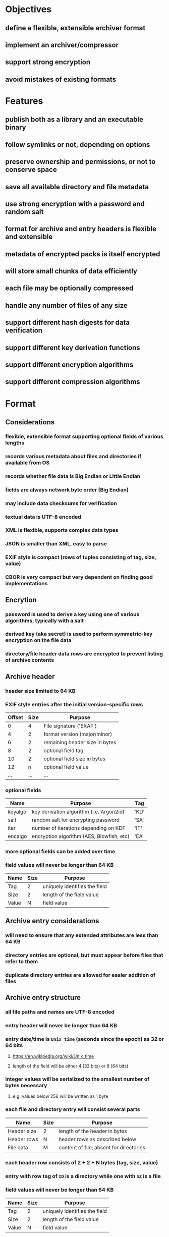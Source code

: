 * Objectives
** define a flexible, extensible archiver format
** implement an archiver/compressor
** support strong encryption
** avoid mistakes of existing formats
* Features
** publish both as a library and an executable binary
** follow symlinks or not, depending on options
** preserve ownership and permissions, or not to conserve space
** save all available directory and file metadata
** use strong encryption with a password and random salt
** format for archive and entry headers is flexible and extensible
** metadata of encrypted packs is itself encrypted
** will store small chunks of data efficiently
** each file may be optionally compressed
** handle any number of files of any size
** support different hash digests for data verification
** support different key derivation functions
** support different encryption algorithms
** support different compression algorithms
* Format
** Considerations
*** flexible, extensible format supporting optional fields of various lengths
*** records various metadata about files and directories if available from OS
*** records whether file data is Big Endian or Little Endian
*** fields are always network byte order (Big Endian)
*** may include data checksums for verification
*** textual data is UTF-8 encoded
*** XML is flexible, supports complex data types
*** JSON is smaller than XML, easy to parse
*** EXIF style is compact (rows of tuples consisting of tag, size, value)
*** CBOR is very compact but very dependent on finding good implementations
** Encrytion
*** password is used to derive a key using one of various algorithms, typically with a salt
*** derived key (aka secret) is used to perform symmetric-key encryption on the file data
*** directory/file header data rows are encrypted to prevent listing of archive contents
** Archive header
*** header size limited to 64 KB
*** EXIF style entries after the initial version-specific rows
| Offset | Size | Purpose                        |
|--------+------+--------------------------------|
|      0 |    4 | File signature ('EXAF')        |
|      4 |    2 | format version (major/minor)   |
|      6 |    2 | remaining header size in bytes |
|      8 |    2 | optional field tag             |
|     10 |    2 | optional field size in bytes   |
|     12 |    n | optional field value           |
|    ... |  ... | ...                            |
*** optional fields
| Name    | Purpose                                   | Tag  |
|---------+-------------------------------------------+------|
| keyalgo | key derivation algorithm (i.e. Argon2id)  | 'KD' |
| salt    | random salt for encrypting password       | 'SA' |
| iter    | number of iterations depending on KDF     | 'IT' |
| encalgo | encryption algorithm (AES, Blowfish, etc) | 'EA' |
*** more optional fields can be added over time
*** field values will never be longer than 64 KB
| Name  | Size | Purpose                       |
|-------+------+-------------------------------|
| Tag   |    2 | uniquely identifies the field |
| Size  |    2 | length of the field value     |
| Value |    N | field value                   |
** Archive entry considerations
*** will need to ensure that any extended attributes are less than 64 KB
*** directory entries are optional, but must appear before files that refer to them
*** duplicate directory entries are allowed for easier addition of files
** Archive entry structure
*** all file paths and names are UTF-8 encoded
*** entry header will never be longer than 64 KB
*** entry date/time is ~Unix time~ (seconds since the epoch) as 32 or 64 bits
**** https://en.wikipedia.org/wiki/Unix_time
**** length of the field will be either 4 (32 bits) or 8 (64 bits)
*** integer values will be serialized to the smallest number of bytes necessary
**** e.g. values below 256 will be written as 1 byte
*** each file and directory entry will consist several parts
| Name        | Size | Purpose                                 |
|-------------+------+-----------------------------------------|
| Header size | 2    | length of the header in bytes           |
| Header rows | N    | header rows as described below          |
| File data   | M    | content of file; absent for directories |
*** each header row consists of 2 + 2 + N bytes (tag, size, value)
*** entry with row tag of =ID= is a directory while one with =SZ= is a file
*** field values will never be longer than 64 KB
| Name  | Size | Purpose                       |
|-------+------+-------------------------------|
| Tag   |    2 | uniquely identifies the field |
| Size  |    2 | length of the field value     |
| Value |    N | field value                   |
** Archive entry representing a directory
*** codifies each unique path as a numeric value for efficiency
*** file entries will refer to the containing directory by its identifier
*** fields
| Name  | Purpose                             | Required? | Tag  | Size   |
|-------+-------------------------------------+-----------+------+--------|
| id    | Unique identifier                   | yes       | 'ID' | 4      |
| name  | name of directory                   | yes       | 'NM' | vary   |
| path  | parent path as UTF-8                |           | 'PA' | vary   |
| mode  | Unix mode                           |           | 'MO' | 2      |
| attrs | Windows file attributes             |           | 'FA' | 4      |
| mtime | modification date/time as Unix time |           | 'MT' | 4 or 8 |
| ctime | creation date/time as Unix time     |           | 'CT' | 4 or 8 |
| atime | access date/time as Unix time       |           | 'AT' | 4 or 8 |
| xattr | Extended file system attributes     |           | 'XA' | vary   |
| user  | name of FS owner                    |           | 'UN' | vary   |
| uid   | user identifier                     |           | 'UI' | 32     |
| group | name of FS group                    |           | 'GN' | vary   |
| gid   | group identifier                    |           | 'GI' | 32     |
*** example entry
| Tag  | Size | Value                        |
|------+------+------------------------------|
| 'MO' |    2 | 0o40755                      |
| 'ID' |    4 | 16344                        |
| 'PA' |   28 | node_modules/saml2-js/lib-js |
| 'MT' |    4 | 0x6604C3BF                   |
| 'UN' |    8 | nfiedler                     |
| 'UI' |    2 | 501                          |
| 'GN' |    5 | staff                        |
| 'GI' |    2 | 20                           |
** Archive entry representing a file
*** fields
| Name     | Purpose                             | Required? | Tag  | Size    |
|----------+-------------------------------------+-----------+------+---------|
| name     | name of file                        | yes       | 'NM' | vary    |
| origlen  | byte size of original data          | yes       | 'SZ' | 1,2,4,8 |
| mode     | Unix mode (assumed to be 16 bits)   |           | 'MO' | 2       |
| attrs    | Windows file attributes             |           | 'FA' | 4       |
| dirid    | directory identifier                |           | 'DI' | 4       |
| complen  | byte size of compressed data        |           | 'LN' | 1,2,4,8 |
| compalgo | compression algorithm               |           | 'CA' | 4       |
| hashalgo | hash digest algorithm               |           | 'HA' | 4       |
| checksum | hash digest of original data        |           | 'CS' | vary    |
| mtime    | modification date/time as Unix time |           | 'MT' | 4 or 8  |
| ctime    | creation date/time as Unix time     |           | 'CT' | 4 or 8  |
| atime    | access date/time as Unix time       |           | 'AT' | 4 or 8  |
| xattr    | Extended file system attributes     |           | 'XA' | vary    |
| user     | name of FS owner                    |           | 'UN' | vary    |
| uid      | user identifier                     |           | 'UI' | 2       |
| group    | name of FS group                    |           | 'GN' | vary    |
| gid      | group identifier                    |           | 'GI' | 2       |
*** example entry
| Tag  | Size |                                      Value |
|------+------+--------------------------------------------|
| 'NM' |   16 |                           take_snapshot.rs |
| 'SZ' |    8 |                                      45130 |
| 'MO' |    2 |                                   0o100644 |
| 'DI' |    4 |                                      16344 |
| 'LN' |    8 |                                       7205 |
| 'CA' |    4 |                                     'LZMA' |
| 'HA' |    4 |                                     'SHA1' |
| 'CS' |   20 | 0xf29e0d471f31aca38e263720cb84ef5c7708a141 |
| 'MT' |    4 |                                 0x6604C3BF |
| 'UN' |    8 |                                   nfiedler |
| 'UI' |    2 |                                        501 |
| 'GN' |    5 |                                      staff |
| 'GI' |    2 |                                         20 |
** Custom format compared to CBOR
*** custom type header size for =LICENSE= example: 154 bytes (macos)
*** CBOR header size for =LICENSE= example: 147 bytes (macos)
*** CBOR serializer writes the byte vector as an array of individual bytes
**** neither =serde_cbor= nor =ciborium= writes =Vec<u8>= as a byte string
*** custom format example using =LICENSE=
#+begin_src
┌────────┬─────────────────────────┬─────────────────────────┬────────┬────────┐
│00000000│ 45 58 41 46 01 00 00 00 ┊ 00 9a 4e 4d 00 07 4c 49 │EXAF•⋄⋄⋄┊⋄×NM⋄•LI│
│00000010│ 43 45 4e 53 45 53 5a 00 ┊ 08 00 00 00 00 00 00 04 │CENSESZ⋄┊•⋄⋄⋄⋄⋄⋄•│
│00000020│ 39 4d 4f 00 02 81 a4 48 ┊ 41 00 04 53 48 41 31 43 │9MO⋄•××H┊A⋄•SHA1C│
│00000030│ 53 00 14 fa 67 91 85 a2 ┊ 49 ef e2 2d 77 49 21 af │S⋄•×g×××┊I××-wI!×│
│00000040│ 87 3a 01 ef 09 ce 01 4d ┊ 54 00 08 00 00 00 00 66 │×:•×_×•M┊T⋄•⋄⋄⋄⋄f│
│00000050│ 07 a4 1c 43 54 00 08 00 ┊ 00 00 00 66 07 a4 1c 41 │•×•CT⋄•⋄┊⋄⋄⋄f•×•A│
│00000060│ 54 00 08 00 00 00 00 66 ┊ 10 b8 2f 55 4e 00 08 6e │T⋄•⋄⋄⋄⋄f┊•×/UN⋄•n│
│00000070│ 66 69 65 64 6c 65 72 47 ┊ 4e 00 05 73 74 61 66 66 │fiedlerG┊N⋄•staff│
│00000080│ 55 49 00 04 00 00 01 f5 ┊ 47 49 00 04 00 00 00 14 │UI⋄•⋄⋄•×┊GI⋄•⋄⋄⋄•│
│00000090│ 43 41 00 04 7a 73 74 64 ┊ 4c 4e 00 08 00 00 00 00 │CA⋄•zstd┊LN⋄•⋄⋄⋄⋄│
│000000a0│ 00 00 02 ab             ┊                         │⋄⋄•×    ┊        │
└────────┴─────────────────────────┴─────────────────────────┴────────┴────────┘
#+end_src
*** CBOR format example using =LICENSE= (checksum is not a major type 2, byte string)
#+begin_src
┌────────┬─────────────────────────┬─────────────────────────┬────────┬────────┐
│00000000│ 45 58 41 46 01 00 00 00 ┊ 00 93 bf 62 4e 4d 67 4c │EXAF•⋄⋄⋄┊⋄××bNMgL│
│00000010│ 49 43 45 4e 53 45 62 4d ┊ 4f 19 81 a4 62 46 41 f6 │ICENSEbM┊O•××bFA×│
│00000020│ 62 55 49 19 01 f5 62 55 ┊ 4e 68 6e 66 69 65 64 6c │bUI••×bU┊Nhnfiedl│
│00000030│ 65 72 62 47 49 14 62 47 ┊ 4e 65 73 74 61 66 66 62 │erbGI•bG┊Nestaffb│
│00000040│ 43 54 1a 66 07 a4 1c 62 ┊ 4d 54 1a 66 07 a4 1c 62 │CT•f•×•b┊MT•f•×•b│
│00000050│ 41 54 1a 66 10 b8 2f 62 ┊ 53 5a 19 04 39 62 4c 4e │AT•f•×/b┊SZ••9bLN│
│00000060│ 19 02 ab 62 43 41 64 7a ┊ 73 74 64 62 48 41 64 53 │••×bCAdz┊stdbHAdS│
│00000070│ 48 41 31 62 43 53 94 18 ┊ fa 18 67 18 91 18 85 18 │HA1bCS×•┊×•g•×•×•│
│00000080│ a2 18 49 18 ef 18 e2 18 ┊ 2d 18 77 18 49 18 21 18 │×•I•×•×•┊-•w•I•!•│
│00000090│ af 18 87 18 3a 01 18 ef ┊ 09 18 ce 01 ff          │×•×•:••×┊_•×•×   │
└────────┴─────────────────────────┴─────────────────────────┴────────┴────────┘
#+end_src
** XAR-style table-of-contents vs tar-style header/data pairs
*** XAR seems hugely complex to both generate the TOC; file additions would also be cumbersome
*** TAR style would mean recording file tree structure as separate records in-line with files
*** TAR style allows for very easy addition of new files, simply append new header/file pairs
* Action Plan
** develop specification
*** determine the byte format and what makes the most sense
*** write the specification as a separate document
*** draw diagrams to help visualize the byte layout
*** provide guidance and examples for implementation
** test and benchmark
*** test with a real-life directory structure consisting only of zero-length files
**** idea is to measure overhead without any file content
*** use a snapshot of the Linux source tree, compare to Pack (see issue #4)
** additional features
*** list contents of an archive
*** record symbolic links as-is
*** follow symbolic links
*** record extended attributes
*** file/directory exclusion patterns on archive
*** file/directory exclusion patterns on extract
*** recognize certain kinds of (lossy) files that would not compress well and do not compress them
**** nearly all common image formats would not compress well
*** "delete" files from an archive by making them disappear? zip does this
*** ignore absolute path prefix when extracting archives
** library
*** try to allow dependencies to be optional when possible
*** read optional archive header tags into a map
*** create a reader and writer like the =tar= crate
*** ignore any unsupported tag types when reading archives
* Questions
** should archive and entry headers be checksummed (md5 or sha1)?
** data recovery (a la error correction)? 7zip, zip lack this, RAR has it
** what about Windows directory/file ownership and permissions?
** what about deduplicating files on the way into the archive?
*** that would be much more complex for both compressing and decompressing
*** would need a way for the duplicate to refer back to an earlier entry
* Reference
** Compression algorithms for consideration
| Name  | Description              |
|-------+--------------------------|
| LZMA  | Improved version of LZ77 |
| LZMA2 | Improved version of LZMA |
| BZip2 | Standard BWT algorithm   |
| Copy  | No compression method    |
** Key derivation functions for consideration
*** from https://en.wikipedia.org/wiki/Key_derivation_function
: In 2013 a Password Hashing Competition was announced to choose a new,
: standard algorithm for password hashing. On 20 July 2015 the competition
: ended and Argon2 was announced as the final winner. Four other algorithms
: received special recognition: Catena, Lyra2, Makwa, and yescrypt. As of
: May 2023, OWASP recommends the following KDFs for password hashing, listed
: in order of priority:
- Argon2id
- scrypt if Argon2id is unavailable
- bcrypt for legacy systems
- PBKDF2 if FIPS-140 compliance is required
** Symmetric-key algorithms for consideration
- Twofish
- Serpent
- AES
- Camellia
- Salsa20
- ChaCha20
- Blowfish
- CAST5
- Kuznyechik
- RC4
- DES
- 3DES
- Skipjack
- Safer
- IDEA
* Alternatives
** Pack
*** https://github.com/PackOrganization/Pack
*** appears to compress files into an SQLite database file
** zip
*** flawed encryption
*** https://users.cs.jmu.edu/buchhofp/forensics/formats/pkzip.html
** tar
*** https://www.gnu.org/software/tar/manual/html_node/Standard.html
*** there is much overhead per entry
*** compression requires separate tool
** 7-zip
*** https://www.7-zip.org
*** encrypted files can still have their contents listed
*** does not store file permissions
** xar
*** https://en.wikipedia.org/wiki/Xar_(archiver)
*** not widely available
